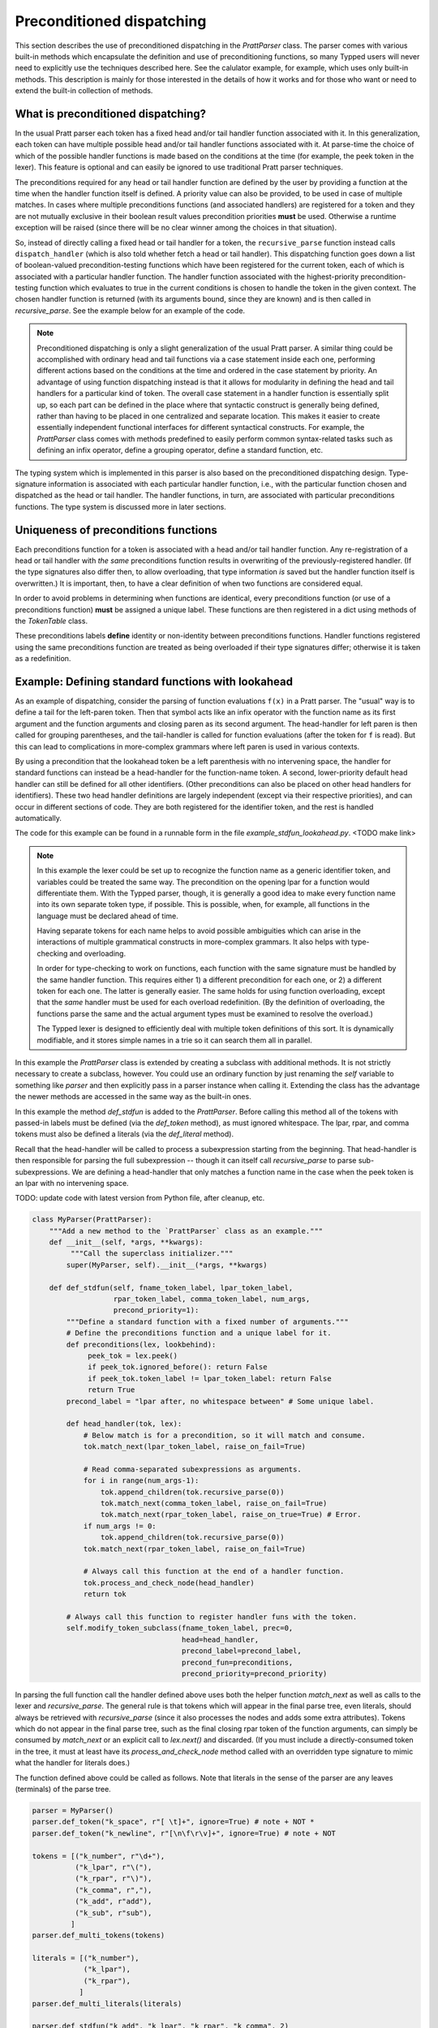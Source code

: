 
Preconditioned dispatching
==========================

This section describes the use of preconditioned dispatching in the
`PrattParser` class.  The parser comes with various built-in methods which
encapsulate the definition and use of preconditioning functions, so many Typped
users will never need to explicitly use the techniques described here.  See the
calulator example, for example, which uses only built-in methods.  This
description is mainly for those interested in the details of how it works and
for those who want or need to extend the built-in collection of methods.

What is preconditioned dispatching?
-----------------------------------

In the usual Pratt parser each token has a fixed head and/or tail handler
function associated with it.  In this generalization, each token can have
multiple possible head and/or tail handler functions associated with it.  At
parse-time the choice of which of the possible handler functions is made based
on the conditions at the time (for example, the peek token in the lexer).  This
feature is optional and can easily be ignored to use traditional Pratt parser
techniques.

The preconditions required for any head or tail handler function are defined by
the user by providing a function at the time when the handler function itself
is defined.  A priority value can also be provided, to be used in case of
multiple matches.  In cases where multiple preconditions functions (and
associated handlers) are registered for a token and they are not mutually
exclusive in their boolean result values precondition priorities **must** be
used.  Otherwise a runtime exception will be raised (since there will be no
clear winner among the choices in that situation).

So, instead of directly calling a fixed head or tail handler for a token, the
``recursive_parse`` function instead calls ``dispatch_handler`` (which is also
told whether fetch a head or tail handler).  This dispatching function goes
down a list of boolean-valued precondition-testing functions which have been
registered for the current token, each of which is associated with a particular
handler function.  The handler function associated with the highest-priority
precondition-testing function which evaluates to true in the current conditions
is chosen to handle the token in the given context.  The chosen handler
function is returned (with its arguments bound, since they are known) and is
then called in `recursive_parse`.  See the example below for an example of the
code.

.. note::

   Preconditioned dispatching is only a slight generalization of the usual
   Pratt parser.  A similar thing could be accomplished with ordinary head and
   tail functions via a case statement inside each one, performing different
   actions based on the conditions at the time and ordered in the case
   statement by priority.  An advantage of using function dispatching instead
   is that it allows for modularity in defining the head and tail handlers for
   a particular kind of token.  The overall case statement in a handler
   function is essentially split up, so each part can be defined in the place
   where that syntactic construct is generally being defined, rather than
   having to be placed in one centralized and separate location.  This makes it
   easier to create essentially independent functional interfaces for different
   syntactical constructs.  For example, the `PrattParser` class comes with
   methods predefined to easily perform common syntax-related tasks such as
   defining an infix operator, define a grouping operator, define a standard
   function, etc.

The typing system which is implemented in this parser is also based on the
preconditioned dispatching design.  Type-signature information is associated
with each particular handler function, i.e., with the particular function
chosen and dispatched as the head or tail handler.  The handler functions, in
turn, are associated with particular preconditions functions.  The type system
is discussed more in later sections.

Uniqueness of preconditions functions
-------------------------------------

Each preconditions function for a token is associated with a head and/or tail
handler function.  Any re-registration of a head or tail handler with *the same*
preconditions function results in overwriting of the previously-registered
handler.  (If the type signatures also differ then, to allow overloading, that
type information *is* saved but the handler function itself is overwritten.)  It
is important, then, to have a clear definition of when two functions are
considered equal.

In order to avoid problems in determining when functions are identical, every
preconditions function (or use of a preconditions function) **must** be assigned
a unique label.  These functions are then registered in a dict using methods of
the `TokenTable` class.

These preconditions labels **define** identity or non-identity between
preconditions functions.  Handler functions registered using the same
preconditions function are treated as being overloaded if their type signatures
differ; otherwise it is taken as a redefinition.

Example: Defining standard functions with lookahead
---------------------------------------------------

As an example of dispatching, consider the parsing of function evaluations
``f(x)`` in a Pratt parser.   The "usual" way is to define a tail for the
left-paren token.  Then that symbol acts like an infix operator with the
function name as its first argument and the function arguments and closing
paren as its second argument.  The head-handler for left paren is then called
for grouping parentheses, and the tail-handler is called for function
evaluations (after the token for ``f`` is read).  But this can lead to
complications in more-complex grammars where left paren is used in various
contexts.

By using a precondition that the lookahead token be a left parenthesis with no
intervening space, the handler for standard functions can instead be a
head-handler for the function-name token.  A second, lower-priority default
head handler can still be defined for all other identifiers.  (Other
preconditions can also be placed on other head handlers for identifiers).
These two head handler definitions are largely independent (except via their
respective priorities), and can occur in different sections of code.  They are
both registered for the identifier token, and the rest is handled
automatically.

The code for this example can be found in a runnable form in the file
`example_stdfun_lookahead.py`.  <TODO make link>

.. note::

   In this example the lexer could be set up to recognize the function name as
   a generic identifier token, and variables could be treated the same way.
   The precondition on the opening lpar for a function would differentiate
   them.  With the Typped parser, though, it is generally a good idea to make
   every function name into its own separate token type, if possible.  This is
   possible, when, for example, all functions in the language must be declared
   ahead of time.
   
   Having separate tokens for each name helps to avoid possible ambiguities
   which can arise in the interactions of multiple grammatical constructs in
   more-complex grammars.  It also helps with type-checking and overloading.

   In order for type-checking to work on functions, each function with the same
   signature must be handled by the same handler function.  This requires
   either 1) a different precondition for each one, or 2) a different token for
   each one.  The latter is generally easier.  The same holds for using
   function overloading, except that the *same* handler must be used for each
   overload redefinition.  (By the definition of overloading, the functions
   parse the same and the actual argument types must be examined to resolve the
   overload.)
  
   The Typped lexer is designed to efficiently deal with multiple token
   definitions of this sort.  It is dynamically modifiable, and it stores
   simple names in a trie so it can search them all in parallel.

In this example the `PrattParser` class is extended by creating a subclass with
additional methods.  It is not strictly necessary to create a subclass,
however.  You could use an ordinary function by just renaming the `self`
variable to something like `parser` and then explicitly pass in a parser
instance when calling it.  Extending the class has the advantage the newer
methods are accessed in the same way as the built-in ones.

In this example the method `def_stdfun` is added to the `PrattParser`.  Before
calling this method all of the tokens with passed-in labels must be defined
(via the `def_token` method), as must ignored whitespace.  The lpar, rpar, and
comma tokens must also be defined a literals (via the `def_literal` method).

Recall that the head-handler will be called to process a subexpression starting
from the beginning.  That head-handler is then responsible for parsing the full
subexpression -- though it can itself call `recursive_parse` to parse
sub-subexpressions.  We are defining a head-handler that only matches a
function name in the case when the peek token is an lpar with no intervening
space.

TODO: update code with latest version from Python file, after cleanup, etc.

.. code-block:: python

   class MyParser(PrattParser):
       """Add a new method to the `PrattParser` class as an example."""
       def __init__(self, *args, **kwargs):
            """Call the superclass initializer."""
           super(MyParser, self).__init__(*args, **kwargs)

       def def_stdfun(self, fname_token_label, lpar_token_label,
                      rpar_token_label, comma_token_label, num_args,
                      precond_priority=1):
           """Define a standard function with a fixed number of arguments."""
           # Define the preconditions function and a unique label for it.
           def preconditions(lex, lookbehind):
                peek_tok = lex.peek()
                if peek_tok.ignored_before(): return False
                if peek_tok.token_label != lpar_token_label: return False
                return True
           precond_label = "lpar after, no whitespace between" # Some unique label.

           def head_handler(tok, lex):
               # Below match is for a precondition, so it will match and consume.
               tok.match_next(lpar_token_label, raise_on_fail=True)

               # Read comma-separated subexpressions as arguments.
               for i in range(num_args-1):
                   tok.append_children(tok.recursive_parse(0))
                   tok.match_next(comma_token_label, raise_on_fail=True)
                   tok.match_next(rpar_token_label, raise_on_true=True) # Error.
               if num_args != 0:
                   tok.append_children(tok.recursive_parse(0))
               tok.match_next(rpar_token_label, raise_on_fail=True)
          
               # Always call this function at the end of a handler function.
               tok.process_and_check_node(head_handler)
               return tok

           # Always call this function to register handler funs with the token.
           self.modify_token_subclass(fname_token_label, prec=0,
                                      head=head_handler,
                                      precond_label=precond_label,
                                      precond_fun=preconditions,
                                      precond_priority=precond_priority)

In parsing the full function call the handler defined above uses both the
helper function `match_next` as well as calls to the lexer and
`recursive_parse`.  The general rule is that tokens which will appear in the
final parse tree, even literals, should always be retrieved with
`recursive_parse` (since it also processes the nodes and adds some extra
attributes).  Tokens which do not appear in the final parse tree, such as the
final closing rpar token of the function arguments, can simply be consumed by
`match_next` or an explicit call to `lex.next()` and discarded.  (If you must
include a directly-consumed token in the tree, it must at least have its
`process_and_check_node` method called with an overridden type signature to
mimic what the handler for literals does.)

The function defined above could be called as follows.  Note that literals in
the sense of the parser are any leaves (terminals) of the parse tree.

.. code-block:: python

    parser = MyParser()
    parser.def_token("k_space", r"[ \t]+", ignore=True) # note + NOT *
    parser.def_token("k_newline", r"[\n\f\r\v]+", ignore=True) # note + NOT

    tokens = [("k_number", r"\d+"),
              ("k_lpar", r"\("),
              ("k_rpar", r"\)"),
              ("k_comma", r","),
              ("k_add", r"add"),
              ("k_sub", r"sub"),
             ]
    parser.def_multi_tokens(tokens)

    literals = [("k_number"),
                ("k_lpar"),
                ("k_rpar"),
               ]
    parser.def_multi_literals(literals)

    parser.def_stdfun("k_add", "k_lpar", "k_rpar", "k_comma", 2)
    parser.def_stdfun("k_sub", "k_lpar", "k_rpar", "k_comma", 2)

    print(parser.parse("add(4, sub(5, 6)").tree_repr())

When run, the above code produces this output:

::

   <k_add,'add'>
       <k_number,'4'>
       <k_sub,'sub'>
           <k_number,'5'>
           <k_number,'6'>

This example works, but is simplified from the actual `def_stdfun` method of
the Pratt parser class.  It assumes a fixed number of arguments and does not
make use of type data.  The function is still fairly general, though.  Note
that this function does not allow whitespace (ignored tokens) to occur between
the function name and the left parenthesis.  The preconditions function is
defined as a nested function, but it could alternately be passed in as another
argument to `def_stdfun`. 

Implementation
--------------

This section contains some low-level implementation details and can be skipped
by most users of the Typped package.

As far as the implementation of dispatching, the method ``dispatch_handler`` of
``TokenNode`` does the lookup and call of the handler functions.  Most users
will have no need to modify the basic parsing routines ``parse`` and
``recursive_parse``.  Nevertheless, this is what the code looks like when
dispatching is used.  It is a little simplified from the actual code in Typped
because it does not handler jops, null-string tokens, or error-checking.

.. code-block:: python

   def recursive_parse(subexp_prec):
       lex = self.token_table.lex
       curr_token = lex.next()
       head_handler = curr_token.dispatch_handler(HEAD, lex)
       processed_left = head_handler()
       lookbehind = [processed_left]

       while lex.peek().prec() > subexp_prec:
           curr_token = lex.next()
           tail_handler = curr_token.dispatch_handler(
                                  TAIL, lex, processed_left, lookbehind)
           processed_left = tail_handler()
           lookbehind.append(processed_left)

The lookup is performed by getting the list of precondition functions, ordered
by priority, and calling each one until one returns ``True`` based on the
current conditions.  The associated handler function is then executed.

The stored items in the dict are tuples containing the handler functions
themselves as well as other information, such as the precondition priority and
the associated handler function.

All the registered handler functions for a token label are stored in a static
dict attribute of the corresponding ``TokenNode`` subclass (after being passed
into ``modify_token_subclass`` via keyword arguments).  The dict is called
``handler_funs`` and is keyed by `HEAD` or `TAIL`.  For each type of handler
function, head or tail, there is an `OrderedDict` named tuples keyed by
precondition labels and having the following format::

     (precond_fun, precond_priority, handler_fun)

Each such ordered dict is sorted by the precondition priorities.

Internally, the preconditions functions for a token label are stored in a
static dict attribute of the corresponding ``TokenNode`` subclass called
``preconditions_dict``.  There are methods to register functions and
unregister them, as well as use a parser-global dict.  This dict is keyed by
the unique labels required for unique preconditions functions.

Defined type signatures (possibly overloaded, as a list) are stored as
attributes of the handler functions themselves.  Duplicates are not allowed,
and equality is defined by the `TypeSig` class' definition of `==`.  Note that
handler functions are in one-to-one correspondence with precondition labels
(possibly a default one if one is not specified), not overloaded signatures.
If something needs to have a unique handler function then it needs to have a
unique precondition label.  Evaluation functions, however, are saved with every
overloaded type signature associated with every handler function (i.e.,
one-to-one with the Cartesian product of the two).

Using preconditions similarly to recursive descent parsing
----------------------------------------------------------

This section discusses some similarities and differences between Pratt parsing
with conditioned dispatching and recursive descent parsing.  It also discusses
ways to use a Pratt-style parsing to do the same thing.  Of course recursive
descent parsing is not all that difficult with a good lexer; it is possible to
just implement a traditional recursive descent parser with functions calling
the lexer, and then pass that lexer to a `PrattParser` instance to parse certain
subexpression.

Similarities and differences
~~~~~~~~~~~~~~~~~~~~~~~~~~~~

Pratt parsing is similar to recursive descent parsing in the sense that both
are top-down recursive methods.  Pratt parsing is just based on tokens whereas
recursive descent parsing is based on production rules in a grammar.  The use
of dispatched handlers based on preconditions makes a Pratt parser even more
similar to a recursive descent parser.

If all the productions in a grammar begin with some literal (such as in a
regular grammar) then a Pratt parser with preconditioned dispatching can
be used to implement it.  Each rule begins with a token, which can be set with
the head handler to process the rule.  You keep a stack of states and use
that along with lookahead in the preconditions.  This effectively mimics
separate recursive functions for each production rule (with the code now
in head handler functions).  Precondition preferences can be used to mimic
left-to-right evaluation of combined productions, containing "or" symbols.

When a production does not necessarily start with literal then there is a
problem as far as how to apply a Pratt parser while keeping the grammar
structure.  To help deal with this, the Typped has an experimental feature
called **null-string tokens**.  These are tokens that match the null string.
Before each call to `next` in the lexer to get a token the parser first checks
to see if any null-string tokens match.  If so, then the special null-string
token is made into the current token, and the matching handler function is
called to process the next subexpression.

The experimental implementation of null-string tokens is currently not very
efficient, though there no penalty if you do not use them.  In many cases
efficiency is not all that important.  If the feature turns out to be useful
there are various ways to optimize it.

Example
~~~~~~~

We will assume that the stack is in a list called `pstack`, and holds string
labels for the names of the productions.

To implement the parser for a production you define and register a head handler
for each type of token which can begin the production as a literal.  For the
"or" cases you can either define a separate head for each disjunct in the
production, or you can use "or" conditionals inside a single precondition
function for a single head function.  Inside each head you process the relevant
case or cases of the production.

Note that some productions immediately do a recursive production evaluation.
For those case you can push back the token which was read, change the
production-state to the one you want to process, and then call
``recursive_parse``.  That returns the parse tree for the sub-production, with
which you can continue to evaluate the production in much the same way as for
recursive descent.

As a possible idea for the "or" cases where a recursive call is immediately,
made you can implicitly define a head for all tokens by setting a default token
with only the production-state as the precondition (TODO maybe).  Could these
handle the general recursive descent in a better way?  Just define with
preconditions based on the top label in the production stack....

Consider this example of a very simple expression grammar (even though the
expression parts of grammars are better evaluated with Pratt-style parsing).
The ``identifier`` and ``number`` productions are assumed to be implemented as
tokens from the lexer.

.. productionlist::
   expression : ["+"|"-"] term {("+"|"-") term}
   term       : factor {("*"|"/") factor}
   factor     : `identifier` | `number` | "(" expression ")"

The production for ``expression`` would be a default head, and would always
execute in the state ``"expression"``.  It would be implemented by a loop.  The
loop first checks whether the current token is "+" or "-".  If not, the first
token would be pushed back.  Then the state ``"term"`` would be pushed on the
stack and ``recursive_parse`` would be called.  That returns a processed
subtree which is combined with any previous subtree to build the parse tree
as usual.

The implemention of the production for ``term`` would be similar to
``expression``.  Before returning, however, it should pop the state stack.

The ``factor`` production could be implemented either as a default or by
defining heads for the identifier, number, and left paren token types.  Each
such head should also pop the state stack before returning.

- Should you define these default things to not even read a token, maybe?
  Then no pushback and you use peek.

